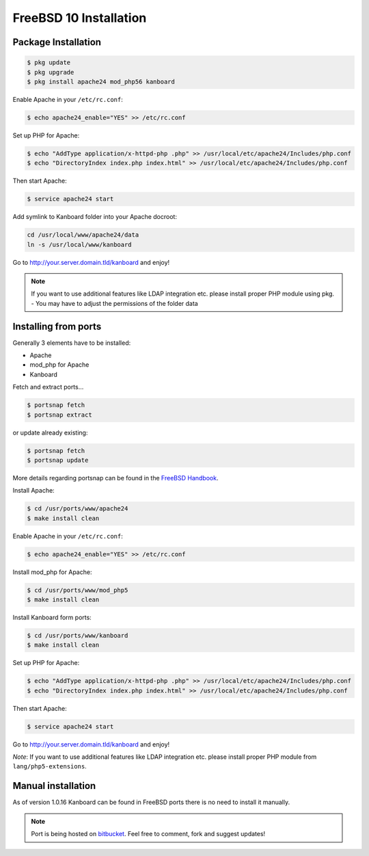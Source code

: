 FreeBSD 10 Installation
=======================

Package Installation
--------------------

.. code:: bash

    $ pkg update
    $ pkg upgrade
    $ pkg install apache24 mod_php56 kanboard

Enable Apache in your ``/etc/rc.conf``:

.. code:: bash

    $ echo apache24_enable="YES" >> /etc/rc.conf

Set up PHP for Apache:

.. code:: bash

    $ echo "AddType application/x-httpd-php .php" >> /usr/local/etc/apache24/Includes/php.conf
    $ echo "DirectoryIndex index.php index.html" >> /usr/local/etc/apache24/Includes/php.conf

Then start Apache:

.. code:: bash

    $ service apache24 start

Add symlink to Kanboard folder into your Apache docroot:

.. code:: bash

    cd /usr/local/www/apache24/data
    ln -s /usr/local/www/kanboard

Go to http://your.server.domain.tld/kanboard and enjoy!

.. note::
    If you want to use additional features like LDAP integration
    etc. please install proper PHP module using pkg. - You may have to
    adjust the permissions of the folder data

Installing from ports
---------------------

Generally 3 elements have to be installed:

-  Apache
-  mod_php for Apache
-  Kanboard

Fetch and extract ports…

.. code:: bash

    $ portsnap fetch
    $ portsnap extract

or update already existing:

.. code:: bash

    $ portsnap fetch
    $ portsnap update

More details regarding portsnap can be found in the `FreeBSD
Handbook <https://www.freebsd.org/doc/handbook/ports-using.html>`__.

Install Apache:

.. code:: bash

    $ cd /usr/ports/www/apache24
    $ make install clean

Enable Apache in your ``/etc/rc.conf``:

.. code:: bash

    $ echo apache24_enable="YES" >> /etc/rc.conf

Install mod_php for Apache:

.. code:: bash

    $ cd /usr/ports/www/mod_php5
    $ make install clean

Install Kanboard form ports:

.. code:: bash

    $ cd /usr/ports/www/kanboard
    $ make install clean

Set up PHP for Apache:

.. code:: bash

    $ echo "AddType application/x-httpd-php .php" >> /usr/local/etc/apache24/Includes/php.conf
    $ echo "DirectoryIndex index.php index.html" >> /usr/local/etc/apache24/Includes/php.conf

Then start Apache:

.. code:: bash

    $ service apache24 start

Go to http://your.server.domain.tld/kanboard and enjoy!

*Note*: If you want to use additional features like LDAP integration
etc. please install proper PHP module from ``lang/php5-extensions``.

Manual installation
-------------------

As of version 1.0.16 Kanboard can be found in FreeBSD ports there is no
need to install it manually.

.. note:: Port is being hosted on `bitbucket <https://bitbucket.org/if0/freebsd-kanboard/>`__.
          Feel free to comment, fork and suggest updates!
